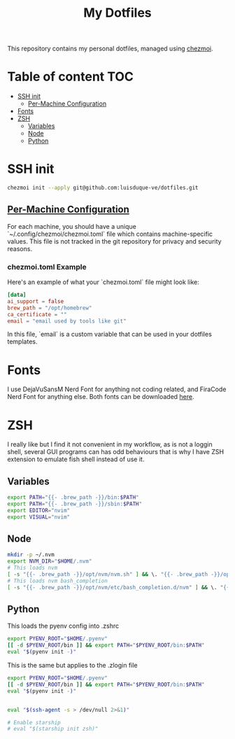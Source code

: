 #+TITLE: My Dotfiles

This repository contains my personal dotfiles, managed using
[[https://www.chezmoi.io/][chezmoi]].

* Table of content :TOC:
- [[#ssh-init][SSH init]]
  - [[#per-machine-configuration][Per-Machine Configuration]]
- [[#fonts][Fonts]]
- [[#zsh][ZSH]]
  - [[#variables][Variables]]
  - [[#node][Node]]
  - [[#python][Python]]

* SSH init
#+begin_src bash
chezmoi init --apply git@github.com:luisduque-ve/dotfiles.git
#+end_src

** [[https://www.chezmoi.io/user-guide/manage-machine-to-machine-differences/#use-templates][Per-Machine Configuration]]
For each machine, you should have a unique
`~/.config/chezmoi/chezmoi.toml` file which contains machine-specific
values. This file is not tracked in the git repository for privacy and
security reasons.

*** chezmoi.toml Example
Here's an example of what your `chezmoi.toml` file might look like:

#+begin_src toml
[data]
ai_support = false
brew_path = "/opt/homebrew"
ca_certificate = ""
email = "email used by tools like git"
#+end_src

In this file, `email` is a custom variable that can be
used in your dotfiles templates.

* Fonts

I use DejaVuSansM Nerd Font for anything not coding related, and
FiraCode Nerd Font for anything else. Both fonts can be downloaded
[[https://www.nerdfonts.com/font-downloads][here]].

* ZSH

I really like but I find it not convenient in my workflow, as is not a
loggin shell, several GUI programs can has odd behaviours that is why
I have ZSH extension to emulate fish shell instead of use it.

** Variables
#+begin_src bash :tangle dot_zshrc.tmpl
export PATH="{{- .brew_path -}}/bin:$PATH"
export PATH="{{- .brew_path -}}/sbin:$PATH"
export EDITOR="nvim"
export VISUAL="nvim"
#+end_src

** Node
#+begin_src bash :tangle dot_zshrc.tmpl
mkdir -p ~/.nvm
export NVM_DIR="$HOME/.nvm"
# This loads nvm
[ -s "{{- .brew_path -}}/opt/nvm/nvm.sh" ] && \. "{{- .brew_path -}}/opt/nvm/nvm.sh"
# This loads nvm bash_completion
[ -s "{{- .brew_path -}}/opt/nvm/etc/bash_completion.d/nvm" ] && \. "{{- .brew_path -}}/opt/nvm/etc/bash_completion.d/nvm"
#+end_src

** Python
This loads the pyenv config into .zshrc
#+begin_src bash :tangle dot_zshrc.tmpl
export PYENV_ROOT="$HOME/.pyenv"
[[ -d $PYENV_ROOT/bin ]] && export PATH="$PYENV_ROOT/bin:$PATH"
eval "$(pyenv init -)"
#+end_src

This is the same but applies to the .zlogin file
#+begin_src bash :tangle dot_zlogin
  export PYENV_ROOT="$HOME/.pyenv"
  [[ -d $PYENV_ROOT/bin ]] && export PATH="$PYENV_ROOT/bin:$PATH"
  eval "$(pyenv init -)"
#+end_src

#+begin_src bash :tangle dot_zshrc.tmpl

eval "$(ssh-agent -s > /dev/null 2>&1)"

# Enable starship
# eval "$(starship init zsh)"
#+end_src

